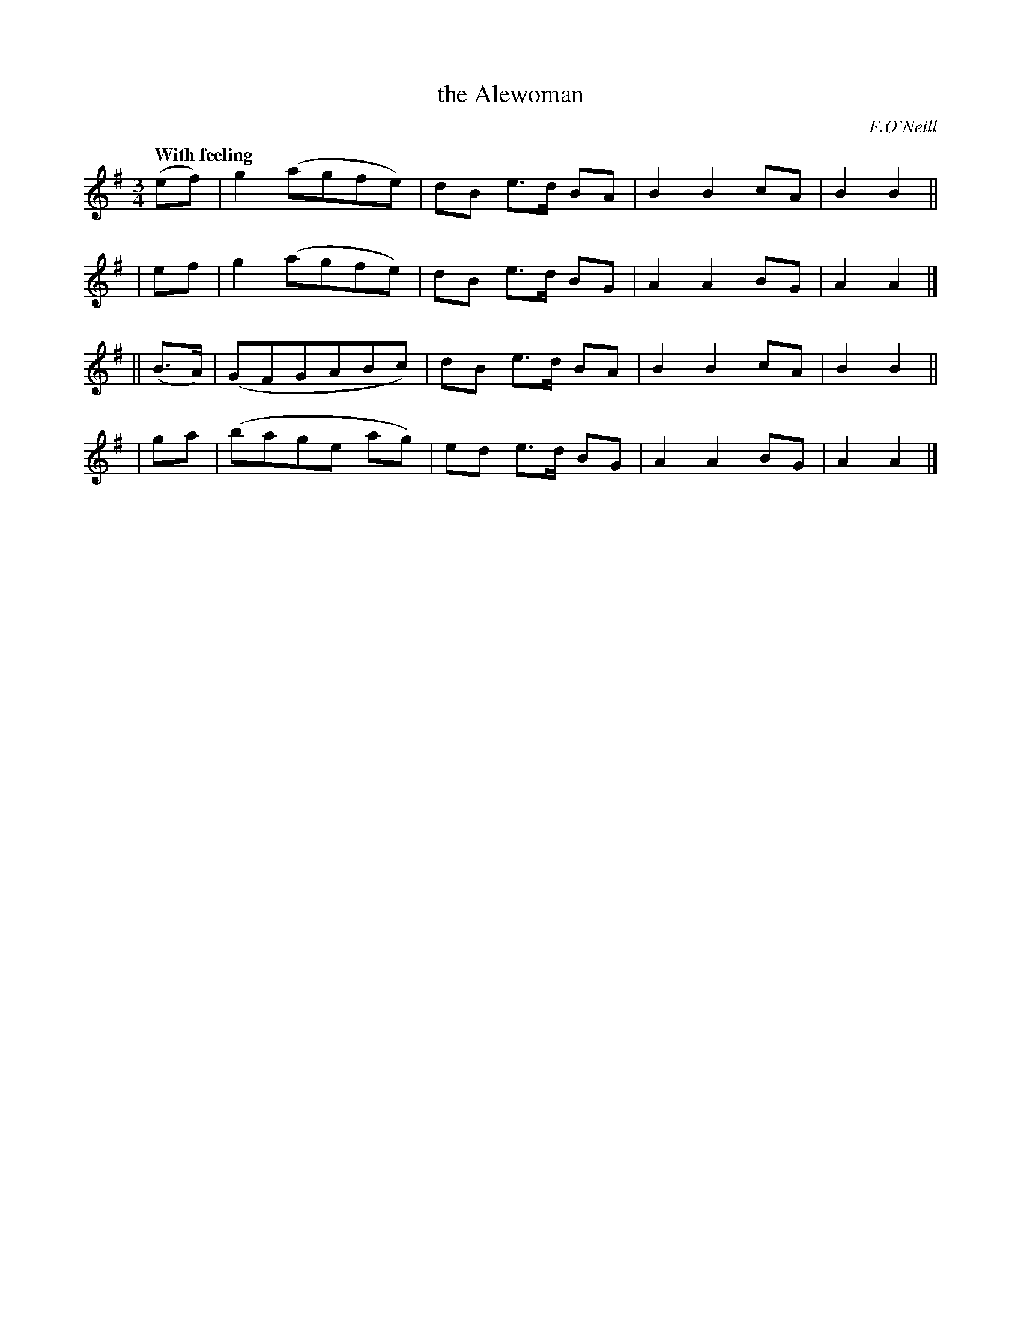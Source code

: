 X: 216
T: the Alewoman
R: air, waltz
%S: s:4 b:16(4+4+4+4)
B: O'Neill's 1850 #216
Q: "With feeling"
O: F.O'Neill
Z: 1997 by John Chambers <jc@trillian.mit.edu>
M: 3/4
L: 1/8
K: Ador
(ef) | g2 (agfe) | dB e>d BA | B2 B2 cA | B2 B2 ||
| ef | g2 (agfe) | dB e>d BG | A2 A2 BG | A2 A2 |]
|| (B>A) | (GFGABc) | dB e>d BA | B2 B2 cA | B2 B2 ||
| ga | (bage ag) | ed e>d BG | A2 A2 BG | A2 A2 |]
